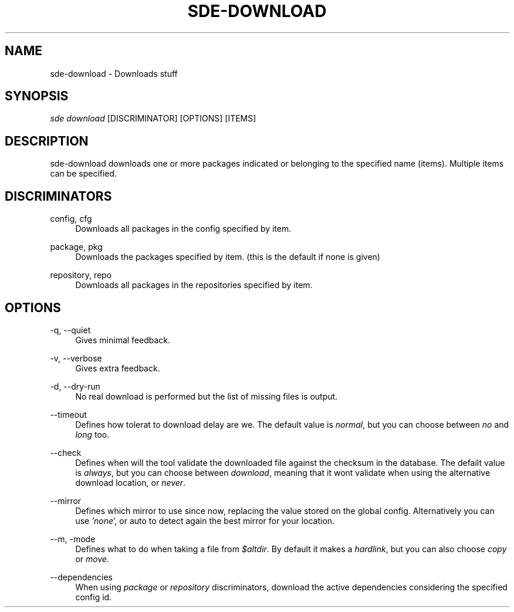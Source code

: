 .\"     Title: sde-download
.\"    Author: 
.\" Generator: DocBook XSL Stylesheets v1.72.0 <http://docbook.sf.net/>
.\"      Date: 07/13/2007
.\"    Manual: 
.\"    Source: 
.\"
.TH "SDE\-DOWNLOAD" "1" "07/13/2007" "" ""
.\" disable hyphenation
.nh
.\" disable justification (adjust text to left margin only)
.ad l
.SH "NAME"
sde\-download \- Downloads stuff
.SH "SYNOPSIS"
\fIsde download\fR [DISCRIMINATOR] [OPTIONS] [ITEMS\]
.sp
.SH "DESCRIPTION"
sde\-download downloads one or more packages indicated or belonging to the specified name (items). Multiple items can be specified.
.sp
.SH "DISCRIMINATORS"
.PP
config, cfg
.RS 4
Downloads all packages in the config specified by item.
.RE
.PP
package, pkg
.RS 4
Downloads the packages specified by item. (this is the default if none is given)
.RE
.PP
repository, repo
.RS 4
Downloads all packages in the repositories specified by item.
.RE
.SH "OPTIONS"
.PP
\-q, \-\-quiet
.RS 4
Gives minimal feedback.
.RE
.PP
\-v, \-\-verbose
.RS 4
Gives extra feedback.
.RE
.PP
\-d, \-\-dry\-run
.RS 4
No real download is performed but the list of missing files is output.
.RE
.PP
\-\-timeout
.RS 4
Defines how tolerat to download delay are we. The default value is
\fInormal\fR, but you can choose between
\fIno\fR
and
\fIlong\fR
too.
.RE
.PP
\-\-check
.RS 4
Defines when will the tool validate the downloaded file against the checksum in the database. The defailt value is
\fIalways\fR, but you can choose between
\fIdownload\fR, meaning that it wont validate when using the alternative download location, or
\fInever\fR.
.RE
.PP
\-\-mirror
.RS 4
Defines which mirror to use since now, replacing the value stored on the global config. Alternatively you can use
\fI'none\fR', or auto to detect again the best mirror for your location.
.RE
.PP
\-\-m, \-mode
.RS 4
Defines what to do when taking a file from
\fI$altdir\fR. By default it makes a
\fIhardlink\fR, but you can also choose
\fIcopy\fR
or
\fImove\fR.
.RE
.PP
\-\-dependencies
.RS 4
When using
\fIpackage\fR
or
\fIrepository\fR
discriminators, download the active dependencies considering the specified config id.
.RE
